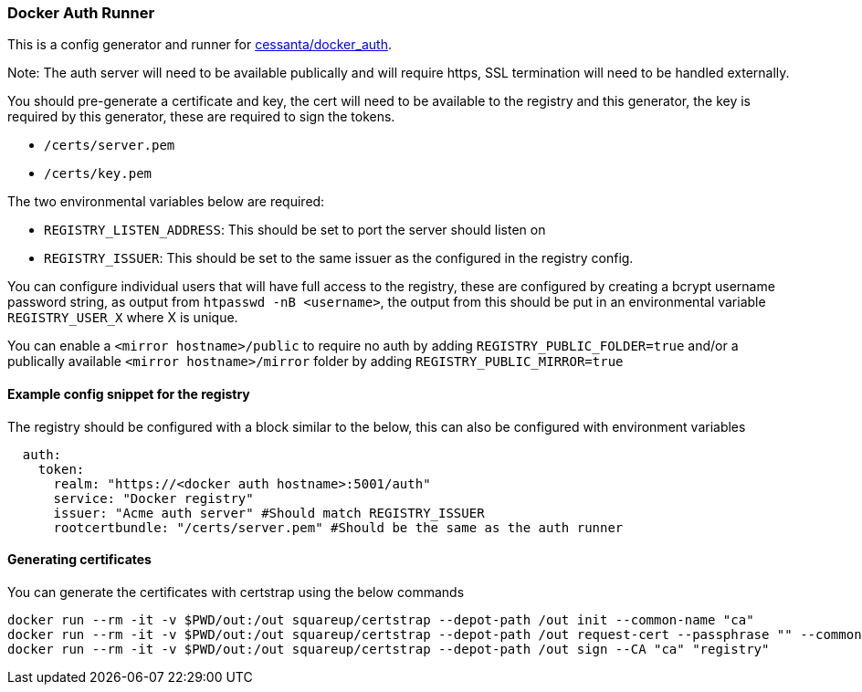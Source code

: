 === Docker Auth Runner

This is a config generator and runner for https://github.com/cesanta/docker_auth[cessanta/docker_auth].

Note: The auth server will need to be available publically and will require https, SSL termination will need to be
handled externally.

You should pre-generate a certificate and key, the cert will need to be available to the registry and this generator,
the key is required by this generator, these are required to sign the tokens.

 - `/certs/server.pem`
 - `/certs/key.pem`

The two environmental variables below are required:

 - `REGISTRY_LISTEN_ADDRESS`: This should be set to port the server should listen on
 - `REGISTRY_ISSUER`: This should be set to the same issuer as the configured in the registry config.

You can configure individual users that will have full access to the registry, these are configured by creating a bcrypt
username password string, as output from `htpasswd -nB <username>`, the output from this should be put in an
environmental variable `REGISTRY_USER_X` where X is unique.

You can enable a `<mirror hostname>/public` to require no auth by adding `REGISTRY_PUBLIC_FOLDER=true`
and/or a publically available `<mirror hostname>/mirror` folder by adding `REGISTRY_PUBLIC_MIRROR=true`


====  Example config snippet for the registry

The registry should be configured with a block similar to the below, this can also be configured with environment
variables

....
  auth:
    token:
      realm: "https://<docker auth hostname>:5001/auth"
      service: "Docker registry"
      issuer: "Acme auth server" #Should match REGISTRY_ISSUER
      rootcertbundle: "/certs/server.pem" #Should be the same as the auth runner
....

==== Generating certificates

You can generate the certificates with certstrap using the below commands

```
docker run --rm -it -v $PWD/out:/out squareup/certstrap --depot-path /out init --common-name "ca"
docker run --rm -it -v $PWD/out:/out squareup/certstrap --depot-path /out request-cert --passphrase "" --common-name "registry" --domain "registry"
docker run --rm -it -v $PWD/out:/out squareup/certstrap --depot-path /out sign --CA "ca" "registry"
```
